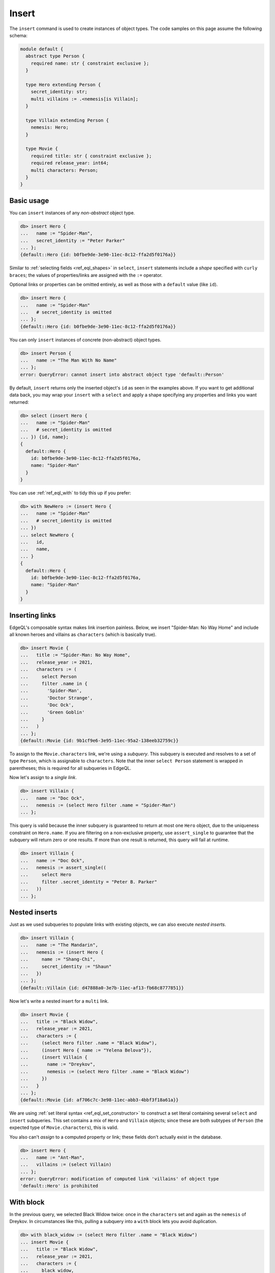 .. _ref_eql_insert:

Insert
======

.. index:: insert, returning

The ``insert`` command is used to create instances of object types. The code
samples on this page assume the following schema:

.. code-block:: sdl
    :version-lt: 3.0

    module default {
      abstract type Person {
        required property name -> str { constraint exclusive };
      }

      type Hero extending Person {
        property secret_identity -> str;
        multi link villains := .<nemesis[is Villain];
      }

      type Villain extending Person {
        link nemesis -> Hero;
      }

      type Movie {
        required property title -> str { constraint exclusive };
        required property release_year -> int64;
        multi link characters -> Person;
      }
    }

.. code-block:: sdl
    :version-lt: 4.0

    module default {
      abstract type Person {
        required name: str { constraint exclusive };
      }

      type Hero extending Person {
        secret_identity: str;
        multi link villains := .<nemesis[is Villain];
      }

      type Villain extending Person {
        nemesis: Hero;
      }

      type Movie {
        required title: str { constraint exclusive };
        required release_year: int64;
        multi characters: Person;
      }
    }

.. code-block:: sdl

    module default {
      abstract type Person {
        required name: str { constraint exclusive };
      }

      type Hero extending Person {
        secret_identity: str;
        multi villains := .<nemesis[is Villain];
      }

      type Villain extending Person {
        nemesis: Hero;
      }

      type Movie {
        required title: str { constraint exclusive };
        required release_year: int64;
        multi characters: Person;
      }
    }


.. _ref_eql_insert_basic:

Basic usage
-----------

You can ``insert`` instances of any *non-abstract* object type.

.. code-block:: edgeql-repl

  db> insert Hero {
  ...   name := "Spider-Man",
  ...   secret_identity := "Peter Parker"
  ... };
  {default::Hero {id: b0fbe9de-3e90-11ec-8c12-ffa2d5f0176a}}

Similar to :ref:`selecting fields <ref_eql_shapes>` in ``select``, ``insert``
statements include a *shape* specified with ``curly braces``; the values of
properties/links are assigned with the ``:=`` operator.

Optional links or properties can be omitted entirely, as well as those with a
``default`` value (like ``id``).

.. code-block:: edgeql-repl

  db> insert Hero {
  ...   name := "Spider-Man"
  ...   # secret_identity is omitted
  ... };
  {default::Hero {id: b0fbe9de-3e90-11ec-8c12-ffa2d5f0176a}}

You can only ``insert`` instances of concrete (non-abstract) object types.

.. code-block:: edgeql-repl

  db> insert Person {
  ...   name := "The Man With No Name"
  ... };
  error: QueryError: cannot insert into abstract object type 'default::Person'

By default, ``insert`` returns only the inserted object's ``id`` as seen in the
examples above. If you want to get additional data back, you may wrap your
``insert`` with a ``select`` and apply a shape specifying any properties and
links you want returned:

.. code-block:: edgeql-repl

  db> select (insert Hero {
  ...   name := "Spider-Man"
  ...   # secret_identity is omitted
  ... }) {id, name};
  {
    default::Hero {
      id: b0fbe9de-3e90-11ec-8c12-ffa2d5f0176a,
      name: "Spider-Man"
    }
  }

You can use :ref:`ref_eql_with` to tidy this up if you prefer:

.. code-block:: edgeql-repl

  db> with NewHero := (insert Hero {
  ...   name := "Spider-Man"
  ...   # secret_identity is omitted
  ... })
  ... select NewHero {
  ...   id,
  ...   name,
  ... }
  {
    default::Hero {
      id: b0fbe9de-3e90-11ec-8c12-ffa2d5f0176a,
      name: "Spider-Man"
    }
  }


.. _ref_eql_insert_links:

Inserting links
---------------

.. index:: inserting links

EdgeQL's composable syntax makes link insertion painless. Below, we insert
"Spider-Man: No Way Home" and include all known heroes and villains as
``characters`` (which is basically true).

.. code-block:: edgeql-repl

  db> insert Movie {
  ...   title := "Spider-Man: No Way Home",
  ...   release_year := 2021,
  ...   characters := (
  ...     select Person
  ...     filter .name in {
  ...       'Spider-Man',
  ...       'Doctor Strange',
  ...       'Doc Ock',
  ...       'Green Goblin'
  ...     }
  ...   )
  ... };
  {default::Movie {id: 9b1cf9e6-3e95-11ec-95a2-138eeb32759c}}

To assign to the ``Movie.characters`` link, we're using a *subquery*. This
subquery is executed and resolves to a set of type ``Person``, which is
assignable to ``characters``.  Note that the inner ``select Person`` statement
is wrapped in parentheses; this is required for all subqueries in EdgeQL.

Now let's assign to a *single link*.

.. code-block:: edgeql-repl

  db> insert Villain {
  ...   name := "Doc Ock",
  ...   nemesis := (select Hero filter .name = "Spider-Man")
  ... };


This query is valid because the inner subquery is guaranteed to return at most
one ``Hero`` object, due to the uniqueness constraint on ``Hero.name``. If you
are filtering on a non-exclusive property, use ``assert_single`` to guarantee
that the subquery will return zero or one results. If more than one result is
returned, this query will fail at runtime.

.. code-block:: edgeql-repl

  db> insert Villain {
  ...   name := "Doc Ock",
  ...   nemesis := assert_single((
  ...     select Hero
  ...     filter .secret_identity = "Peter B. Parker"
  ...   ))
  ... };


.. _ref_eql_insert_nested:

Nested inserts
--------------

.. index:: nested inserts

Just as we used subqueries to populate links with existing objects, we can also
execute *nested inserts*.

.. code-block:: edgeql-repl

  db> insert Villain {
  ...   name := "The Mandarin",
  ...   nemesis := (insert Hero {
  ...     name := "Shang-Chi",
  ...     secret_identity := "Shaun"
  ...   })
  ... };
  {default::Villain {id: d47888a0-3e7b-11ec-af13-fb68c8777851}}


Now let's write a nested insert for a ``multi`` link.

.. code-block:: edgeql-repl

  db> insert Movie {
  ...   title := "Black Widow",
  ...   release_year := 2021,
  ...   characters := {
  ...     (select Hero filter .name = "Black Widow"),
  ...     (insert Hero { name := "Yelena Belova"}),
  ...     (insert Villain {
  ...       name := "Dreykov",
  ...       nemesis := (select Hero filter .name = "Black Widow")
  ...     })
  ...   }
  ... };
  {default::Movie {id: af706c7c-3e98-11ec-abb3-4bbf3f18a61a}}

We are using :ref:`set literal syntax <ref_eql_set_constructor>` to construct a
set literal containing several ``select`` and ``insert`` subqueries. This set
contains a mix of ``Hero`` and ``Villain`` objects; since these are both
subtypes of ``Person`` (the expected type of ``Movie.characters``), this is
valid.

You also can't *assign* to a computed property or link; these fields don't
actually exist in the database.

.. code-block:: edgeql-repl

  db> insert Hero {
  ...   name := "Ant-Man",
  ...   villains := (select Villain)
  ... };
  error: QueryError: modification of computed link 'villains' of object type
  'default::Hero' is prohibited

.. _ref_eql_insert_with:

With block
----------

.. index:: with insert

In the previous query, we selected Black Widow twice: once in the
``characters`` set and again as the ``nemesis`` of Dreykov. In circumstances
like this, pulling a subquery into a ``with`` block lets you avoid
duplication.

.. code-block:: edgeql-repl

  db> with black_widow := (select Hero filter .name = "Black Widow")
  ... insert Movie {
  ...   title := "Black Widow",
  ...   release_year := 2021,
  ...   characters := {
  ...     black_widow,
  ...     (insert Hero { name := "Yelena Belova"}),
  ...     (insert Villain {
  ...       name := "Dreykov",
  ...       nemesis := black_widow
  ...     })
  ...   }
  ... };
  {default::Movie {id: af706c7c-3e98-11ec-abb3-4bbf3f18a61a}}


The ``with`` block can contain an arbitrary number of clauses; later clauses
can reference earlier ones.

.. code-block:: edgeql-repl

  db> with
  ...  black_widow := (select Hero filter .name = "Black Widow"),
  ...  yelena := (insert Hero { name := "Yelena Belova"}),
  ...  dreykov := (insert Villain {name := "Dreykov", nemesis := black_widow})
  ... insert Movie {
  ...   title := "Black Widow",
  ...   release_year := 2021,
  ...   characters := { black_widow, yelena, dreykov }
  ... };
  {default::Movie {id: af706c7c-3e98-11ec-abb3-4bbf3f18a61a}}


.. _ref_eql_insert_conflicts:

Conflicts
---------

.. index:: unless conflict on, else

|Gel| provides a general-purpose mechanism for gracefully handling possible
exclusivity constraint violations. Consider a scenario where we are trying to
``insert`` Eternals (the ``Movie``), but we can't remember if it already exists
in the database.

.. code-block:: edgeql-repl

  db> insert Movie {
  ...   title := "Eternals",
  ...   release_year := 2021
  ... }
  ... unless conflict on .title
  ... else (select Movie);
  {default::Movie {id: af706c7c-3e98-11ec-abb3-4bbf3f18a61a}}

This query attempts to ``insert`` Eternals. If it already exists in the
database, it will violate the uniqueness constraint on ``Movie.title``, causing
a *conflict* on the ``title`` field. The ``else`` clause is then executed and
returned instead. In essence, ``unless conflict`` lets us "catch" exclusivity
conflicts and provide a fallback expression.

.. note::

  Note that the ``else`` clause is simply ``select Movie``. There's no need to
  apply additional filters on ``Movie``; in the context of the ``else`` clause,
  ``Movie`` is bound to the conflicting object.

.. note::

    Using ``unless conflict`` on :ref:`multi properties
    <ref_datamodel_props_cardinality>` is only supported in 2.10 and later.

.. _ref_eql_upsert:

Upserts
^^^^^^^

.. index:: upserts, unless conflict on, else update

There are no limitations on what the ``else`` clause can contain; it can be any
EdgeQL expression, including an :ref:`update <ref_eql_update>` statement. This
lets you express *upsert* logic in a single EdgeQL query.

.. code-block:: edgeql-repl

  db> with
  ...   title := "Eternals",
  ...   release_year := 2021
  ... insert Movie {
  ...   title := title,
  ...   release_year := release_year
  ... }
  ... unless conflict on .title
  ... else (
  ...   update Movie set { release_year := release_year }
  ... );
  {default::Movie {id: f1bf5ac0-3e9d-11ec-b78d-c7dfb363362c}}

When a conflict occurs during the initial ``insert``, the statement falls back
to the ``update`` statement in the ``else`` clause. This updates the
``release_year`` of the conflicting object.

.. note::

    It can be useful to know the outcome of an upsert. Here's an example
    showing how you can return that:

    .. code-block:: edgeql-repl

      db> with
      ...   title := "Eternals",
      ...   release_year := 2021,
      ...   movie := (
      ...     insert Movie {
      ...       title := title,
      ...       release_year := release_year
      ...     }
      ...     unless conflict on .title
      ...     else (
      ...       update Movie set { release_year := release_year }
      ...     )
      ...   )
      ... select movie {
      ...   is_new := (movie not in Movie)
      ... };
      {default::Movie {is_new: true}}

    This technique exploits the fact that a ``select`` will not return an
    object inserted in the same query. We know that, if the record exists, we
    updated it. If it does not, we inserted it.

    By wrapping your upsert in a ``select`` and putting a shape on it that
    queries for the object and returns whether or not it exists (as ``is_new``,
    in this example), you can easily see whether the object was inserted or
    updated.

    If you want to also return some of the ``Movie`` object's data, drop
    additional property names into the shape alongside ``is_new``. If you're on
    3.0+, you can add ``Movie.*`` to the shape alongside ``is_new`` to get back
    all of the ``Movie`` object's properties. You could even silo the data off,
    keeping it separate from the ``is_new`` computed value like this:

    .. code-block:: edgeql-repl

      db> with
      ...   title := "Eternals",
      ...   release_year := 2021,
      ...   movie := (
      ...     insert Movie {
      ...       title := title,
      ...       release_year := release_year
      ...     }
      ...     unless conflict on .title
      ...     else (
      ...       update Movie set { release_year := release_year }
      ...     )
      ...   )
      ... select {
      ...   data := (select movie {*}),
      ...   is_new := (movie not in Movie)
      ... };
      {
        {
          data: {
            default::Movie {
              id: 6880d0ba-62ca-11ee-9608-635818746433,
              release_year: 2021,
              title: 'Eternals'
            }
          },
          is_new: false
        }
      }


Suppressing failures
^^^^^^^^^^^^^^^^^^^^

.. index:: unless conflict

The ``else`` clause is optional; when omitted, the ``insert`` statement will
return an *empty set* if a conflict occurs. This is a common way to prevent
``insert`` queries from failing on constraint violations.

.. code-block:: edgeql-repl

  db> insert Hero { name := "The Wasp" } # initial insert
  ... unless conflict;
  {default::Hero {id: 35b97a92-3e9b-11ec-8e39-6b9695d671ba}}
  db> insert Hero { name := "The Wasp" } # The Wasp now exists
  ... unless conflict;
  {}

.. _ref_eql_insert_bulk:

Bulk inserts
------------

.. index:: bulk inserts

Bulk inserts are performed by passing in a JSON array as a :ref:`query
parameter <ref_eql_params>`, :eql:func:`unpacking <json_array_unpack>` it, and
using a :ref:`for loop <ref_eql_for>` to insert the objects.

.. code-block:: edgeql-repl

  db> with
  ...   raw_data := <json>$data,
  ... for item in json_array_unpack(raw_data) union (
  ...   insert Hero { name := <str>item['name'] }
  ... );
  Parameter <json>$data: [{"name":"Sersi"},{"name":"Ikaris"},{"name":"Thena"}]
  {
    default::Hero {id: 35b97a92-3e9b-11ec-8e39-6b9695d671ba},
    default::Hero {id: 35b97a92-3e9b-11ec-8e39-6b9695d671ba},
    default::Hero {id: 35b97a92-3e9b-11ec-8e39-6b9695d671ba},
    ...
  }


.. list-table::
  :class: seealso

  * - **See also**
  * - :ref:`Reference > Commands > Insert <ref_eql_statements_insert>`
  * - :ref:`Cheatsheets > Inserting data <ref_cheatsheet_insert>`
